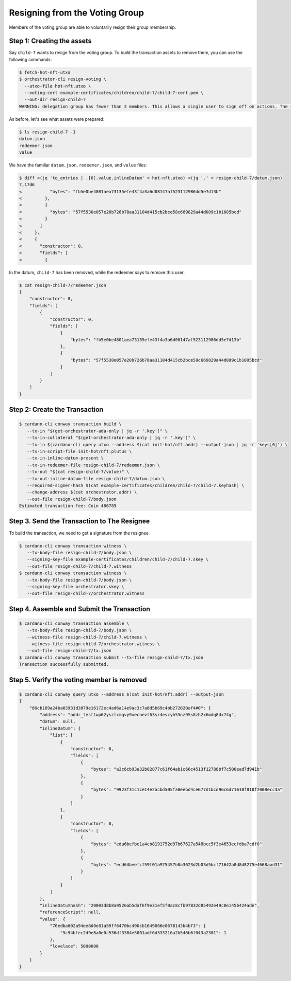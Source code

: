 .. _resign_voting:

Resigning from the Voting Group
===================================

Members of the voting group are able to voluntarily resign their group membership.

Step 1: Creating the assets
---------------------------

Say ``child-7`` wants to resign from the voting group. To build the
transaction assets to remove them, you can use the following commands:

.. code-block:: bash

   $ fetch-hot-nft-utxo
   $ orchestrator-cli resign-voting \
     --utxo-file hot-nft.utxo \
     --voting-cert example-certificates/children/child-7/child-7-cert.pem \
     --out-dir resign-child-7
   WARNING: delegation group has fewer than 3 members. This allows a single user to sign off on actions. The recommended minimum group size is 3.

As before, let's see what assets were prepared:

.. code-block:: bash

   $ ls resign-child-7 -1
   datum.json
   redeemer.json
   value

We have the familiar ``datum.json``, ``redeemer.json``, and ``value`` files:

.. code-block:: bash

   $ diff <(jq 'to_entries | .[0].value.inlineDatum' < hot-nft.utxo) <(jq '.' < resign-child-7/datum.json)
   7,17d6
   <           "bytes": "fb5e0be4801aea73135efe43f4a3a6d08147af523112986dd5e7d13b"
   <         },
   <         {
   <           "bytes": "57f5530e057e20b726b78aa31104d415cb2bce58c669829a44d009c1b1005bcd"
   <         }
   <       ]
   <     },
   <     {
   <       "constructor": 0,
   <       "fields": [
   <         {


In the datum, ``child-7`` has been removed, while the redeemer says to remove
this user.


.. code-block:: bash

   $ cat resign-child-7/redeemer.json
   {
       "constructor": 8,
       "fields": [
           {
               "constructor": 0,
               "fields": [
                   {
                       "bytes": "fb5e0be4801aea73135efe43f4a3a6d08147af523112986dd5e7d13b"
                   },
                   {
                       "bytes": "57f5530e057e20b726b78aa31104d415cb2bce58c669829a44d009c1b1005bcd"
                   }
               ]
           }
       ]
   }

Step 2: Create the Transaction
------------------------------

.. code-block:: bash

   $ cardano-cli conway transaction build \
      --tx-in "$(get-orchestrator-ada-only | jq -r '.key')" \
      --tx-in-collateral "$(get-orchestrator-ada-only | jq -r '.key')" \
      --tx-in $(cardano-cli query utxo --address $(cat init-hot/nft.addr) --output-json | jq -r 'keys[0]') \
      --tx-in-script-file init-hot/nft.plutus \
      --tx-in-inline-datum-present \
      --tx-in-redeemer-file resign-child-7/redeemer.json \
      --tx-out "$(cat resign-child-7/value)" \
      --tx-out-inline-datum-file resign-child-7/datum.json \
      --required-signer-hash $(cat example-certificates/children/child-7/child-7.keyhash) \
      --change-address $(cat orchestrator.addr) \
      --out-file resign-child-7/body.json
   Estimated transaction fee: Coin 486785

Step 3. Send the Transaction to The Resignee
--------------------------------------------

To build the transaction, we need to get a signature from the resignee.

.. code-block:: bash

   $ cardano-cli conway transaction witness \
      --tx-body-file resign-child-7/body.json \
      --signing-key-file example-certificates/children/child-7/child-7.skey \
      --out-file resign-child-7/child-7.witness
   $ cardano-cli conway transaction witness \
      --tx-body-file resign-child-7/body.json \
      --signing-key-file orchestrator.skey \
      --out-file resign-child-7/orchestrator.witness

Step 4. Assemble and Submit the Transaction
-------------------------------------------

.. code-block:: bash

   $ cardano-cli conway transaction assemble \
      --tx-body-file resign-child-7/body.json \
      --witness-file resign-child-7/child-7.witness \
      --witness-file resign-child-7/orchestrator.witness \
      --out-file resign-child-7/tx.json
   $ cardano-cli conway transaction submit --tx-file resign-child-7/tx.json
   Transaction successfully submitted.

Step 5. Verify the voting member is removed
-----------------------------------------------

.. code-block:: bash

   $ cardano-cli conway query utxo --address $(cat init-hot/nft.addr) --output-json
   {
       "86cb189a24ba03931d3879e16172ec4ad6a14e9ac3c7a8d5b69c4bb272020af4#0": {
           "address": "addr_test1wp62yszlxmqvy9xecnevt63sr4escyh55nz95s8zh2x6mdq8dx74g",
           "datum": null,
           "inlineDatum": {
               "list": [
                   {
                       "constructor": 0,
                       "fields": [
                           {
                               "bytes": "a3c6cb93a32b02877c61f64ab1c66c4513f12788bf7c500ead7d941b"
                           },
                           {
                               "bytes": "9923f31c1ce14e2acbd505fa8eebd4ce677d1bcd96c6d71610f810f2008ecc3a"
                           }
                       ]
                   },
                   {
                       "constructor": 0,
                       "fields": [
                           {
                               "bytes": "eda6befbe1a4cb8191752d97b67627a548bcc5f3e4653ecfdba7cdf0"
                           },
                           {
                               "bytes": "ecd64beefcf59f01a975457b0a3623d2b03d5bcf71642a8d8d8275e4668aad31"
                           }
                       ]
                   }
               ]
           },
           "inlineDatumhash": "20003d8b8a9526ab5daf6f9e31ef5f0ac8cfb97832d85492e49c8e1456424ade",
           "referenceScript": null,
           "value": {
               "76edba602a94ee8d0e81a59ff6470bc490cb1649066e0678143b4bf3": {
                   "5c94bfec2d9e8a0e0c536df3384e5001adf6d333216a2b546b6f043a2301": 1
               },
               "lovelace": 5000000
           }
       }
   }
